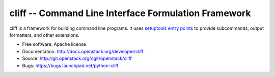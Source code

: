 =======================================================
 cliff -- Command Line Interface Formulation Framework
=======================================================

cliff is a framework for building command line programs. It uses
`setuptools entry points`_ to provide subcommands, output formatters, and
other extensions.

.. _setuptools entry points: http://setuptools.readthedocs.io/en/latest/pkg_resources.html#convenience-api

* Free software: Apache license
* Documentation: http://docs.openstack.org/developer/cliff
* Source: http://git.openstack.org/cgit/openstack/cliff
* Bugs: https://bugs.launchpad.net/python-cliff
